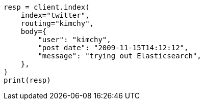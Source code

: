 // search.asciidoc:18

[source, python]
----
resp = client.index(
    index="twitter",
    routing="kimchy",
    body={
        "user": "kimchy",
        "post_date": "2009-11-15T14:12:12",
        "message": "trying out Elasticsearch",
    },
)
print(resp)
----